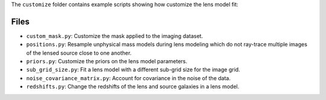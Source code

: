 The ``customize`` folder contains example scripts showing how customize the lens model fit:

Files
-----

- ``custom_mask.py``: Customize the mask applied to the imaging dataset.
- ``positions.py``: Resample unphysical mass models during lens modeling which do not ray-trace multiple images of the lensed source close to one another.
- ``priors.py``: Customize the priors on the lens model parameters.
- ``sub_grid_size.py``: Fit a lens model with a different sub-grid size for the image grid.
- ``noise_covariance_matrix.py``: Account for covariance in the noise of the data.
- ``redshifts.py``: Change the redshifts of the lens and source galaxies in a lens model.
